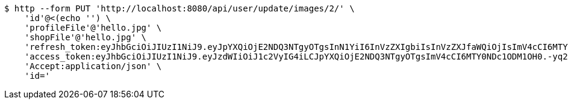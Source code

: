 [source,bash]
----
$ http --form PUT 'http://localhost:8080/api/user/update/images/2/' \
    'id'@<(echo '') \
    'profileFile'@'hello.jpg' \
    'shopFile'@'hello.jpg' \
    'refresh_token:eyJhbGciOiJIUzI1NiJ9.eyJpYXQiOjE2NDQ3NTgyOTgsInN1YiI6InVzZXIgbiIsInVzZXJfaWQiOjIsImV4cCI6MTY0NjU3MjY5OH0.rF6tYvZGsA01vYBacJ-0NcHoXkeIiYvj0kIZQO3DdmA' \
    'access_token:eyJhbGciOiJIUzI1NiJ9.eyJzdWIiOiJ1c2VyIG4iLCJpYXQiOjE2NDQ3NTgyOTgsImV4cCI6MTY0NDc1ODM1OH0.-yq2BHe-f8U12vEB3mWPu6kxk_pDxtWhQRVDx-Q-DqA' \
    'Accept:application/json' \
    'id='
----